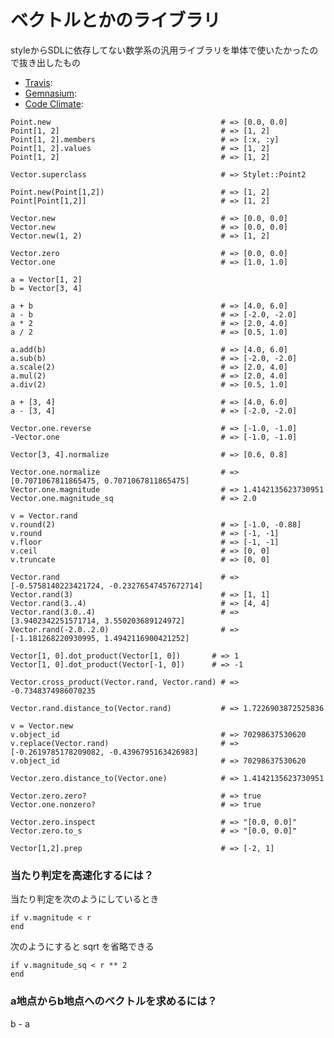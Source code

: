 #+OPTIONS: toc:nil num:nil author:nil creator:nil \n:nil |:t
#+OPTIONS: @:t ::t ^:t -:t f:t *:t <:t

* ベクトルとかのライブラリ

  styleからSDLに依存してない数学系の汎用ライブラリを単体で使いたかったので抜き出したもの

  - [[https://travis-ci.org/akicho8/stylet_math][Travis]]: [[https://travis-ci.org/akicho8/stylet_math.png]]
  - [[https://gemnasium.com/akicho8/stylet_math/][Gemnasium]]: [[https://gemnasium.com/akicho8/stylet_math.png]]
  - [[https://codeclimate.com/github/akicho8/stylet_math][Code Climate]]: [[https://codeclimate.com/github/akicho8/stylet_math.png]]

: Point.new                                      # => [0.0, 0.0]
: Point[1, 2]                                    # => [1, 2]
: Point[1, 2].members                            # => [:x, :y]
: Point[1, 2].values                             # => [1, 2]
: Point[1, 2]                                    # => [1, 2]
: 
: Vector.superclass                              # => Stylet::Point2
: 
: Point.new(Point[1,2])                          # => [1, 2]
: Point[Point[1,2]]                              # => [1, 2]
: 
: Vector.new                                     # => [0.0, 0.0]
: Vector.new                                     # => [0.0, 0.0]
: Vector.new(1, 2)                               # => [1, 2]
: 
: Vector.zero                                    # => [0.0, 0.0]
: Vector.one                                     # => [1.0, 1.0]
: 
: a = Vector[1, 2]
: b = Vector[3, 4]
: 
: a + b                                          # => [4.0, 6.0]
: a - b                                          # => [-2.0, -2.0]
: a * 2                                          # => [2.0, 4.0]
: a / 2                                          # => [0.5, 1.0]
: 
: a.add(b)                                       # => [4.0, 6.0]
: a.sub(b)                                       # => [-2.0, -2.0]
: a.scale(2)                                     # => [2.0, 4.0]
: a.mul(2)                                       # => [2.0, 4.0]
: a.div(2)                                       # => [0.5, 1.0]
: 
: a + [3, 4]                                     # => [4.0, 6.0]
: a - [3, 4]                                     # => [-2.0, -2.0]
:
: Vector.one.reverse                             # => [-1.0, -1.0]
: -Vector.one                                    # => [-1.0, -1.0]
: 
: Vector[3, 4].normalize                         # => [0.6, 0.8]
: 
: Vector.one.normalize                           # => [0.7071067811865475, 0.7071067811865475]
: Vector.one.magnitude                           # => 1.4142135623730951
: Vector.one.magnitude_sq                        # => 2.0
: 
: v = Vector.rand
: v.round(2)                                     # => [-1.0, -0.88]
: v.round                                        # => [-1, -1]
: v.floor                                        # => [-1, -1]
: v.ceil                                         # => [0, 0]
: v.truncate                                     # => [0, 0]
: 
: Vector.rand                                    # => [-0.5758140223421724, -0.23276547457672714]
: Vector.rand(3)                                 # => [1, 1]
: Vector.rand(3..4)                              # => [4, 4]
: Vector.rand(3.0..4)                            # => [3.9402342251571714, 3.550203689124972]
: Vector.rand(-2.0..2.0)                         # => [-1.181268220930995, 1.4942116900421252]
: 
: Vector[1, 0].dot_product(Vector[1, 0])       # => 1
: Vector[1, 0].dot_product(Vector[-1, 0])      # => -1
: 
: Vector.cross_product(Vector.rand, Vector.rand) # => -0.7348374986070235
: 
: Vector.rand.distance_to(Vector.rand)           # => 1.7226903872525836
: 
: v = Vector.new
: v.object_id                                    # => 70298637530620
: v.replace(Vector.rand)                         # => [-0.2619785178209082, -0.4396795163426983]
: v.object_id                                    # => 70298637530620
: 
: Vector.zero.distance_to(Vector.one)            # => 1.4142135623730951
: 
: Vector.zero.zero?                              # => true
: Vector.one.nonzero?                            # => true
: 
: Vector.zero.inspect                            # => "[0.0, 0.0]"
: Vector.zero.to_s                               # => "[0.0, 0.0]"
: 
: Vector[1,2].prep                               # => [-2, 1]

*** 当たり判定を高速化するには？

   当たり判定を次のようにしているとき

   : if v.magnitude < r
   : end

   次のようにすると sqrt を省略できる

   : if v.magnitude_sq < r ** 2
   : end

*** a地点からb地点へのベクトルを求めるには？

    b - a
